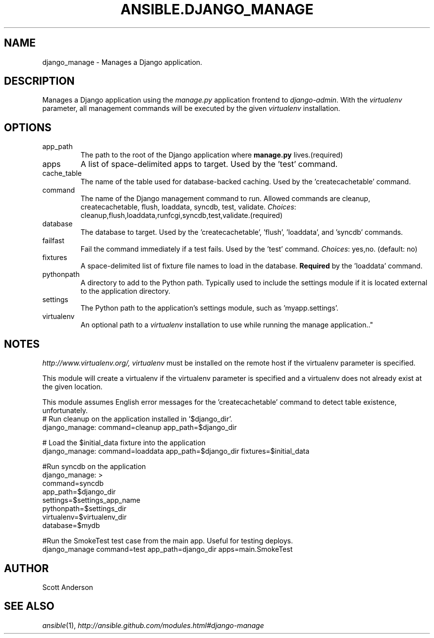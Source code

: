 .TH ANSIBLE.DJANGO_MANAGE 3 "2013-04-02" "1.1" "ANSIBLE MODULES"
." generated from library/django_manage
.SH NAME
django_manage \- Manages a Django application.
." ------ DESCRIPTION
.SH DESCRIPTION
.PP
Manages a Django application using the \fImanage.py\fR application frontend to \fIdjango-admin\fR. With the \fIvirtualenv\fR parameter, all management commands will be executed by the given \fIvirtualenv\fR installation. 
." ------ OPTIONS
."
."
.SH OPTIONS
   
.IP app_path
The path to the root of the Django application where \fBmanage.py\fR lives.(required)   
.IP apps
A list of space-delimited apps to target. Used by the 'test' command.   
.IP cache_table
The name of the table used for database-backed caching. Used by the 'createcachetable' command.   
.IP command
The name of the Django management command to run. Allowed commands are cleanup, createcachetable, flush, loaddata, syncdb, test, validate.
.IR Choices :
cleanup,flush,loaddata,runfcgi,syncdb,test,validate.(required)   
.IP database
The database to target. Used by the 'createcachetable', 'flush', 'loaddata', and 'syncdb' commands.   
.IP failfast
Fail the command immediately if a test fails. Used by the 'test' command.
.IR Choices :
yes,no. (default: no)   
.IP fixtures
A space-delimited list of fixture file names to load in the database. \fBRequired\fR by the 'loaddata' command.   
.IP pythonpath
A directory to add to the Python path. Typically used to include the settings module if it is located external to the application directory.   
.IP settings
The Python path to the application's settings module, such as 'myapp.settings'.   
.IP virtualenv
An optional path to a \fIvirtualenv\fR installation to use while running the manage application.."
."
." ------ NOTES
.SH NOTES
.PP
\fIhttp://www.virtualenv.org/, virtualenv\fR must be installed on the remote host if the virtualenv parameter is specified. 
.PP
This module will create a virtualenv if the virtualenv parameter is specified and a virtualenv does not already exist at the given location. 
.PP
This module assumes English error messages for the 'createcachetable' command to detect table existence, unfortunately. 
."
."
." ------ EXAMPLES
." ------ PLAINEXAMPLES
.nf
# Run cleanup on the application installed in '$django_dir'.
django_manage: command=cleanup app_path=$django_dir

# Load the $initial_data fixture into the application
django_manage: command=loaddata app_path=$django_dir fixtures=$initial_data

#Run syncdb on the application
django_manage: >
    command=syncdb 
    app_path=$django_dir 
    settings=$settings_app_name 
    pythonpath=$settings_dir 
    virtualenv=$virtualenv_dir 
    database=$mydb

#Run the SmokeTest test case from the main app. Useful for testing deploys.
django_manage command=test app_path=django_dir apps=main.SmokeTest

.fi

." ------- AUTHOR
.SH AUTHOR
Scott Anderson
.SH SEE ALSO
.IR ansible (1),
.I http://ansible.github.com/modules.html#django-manage